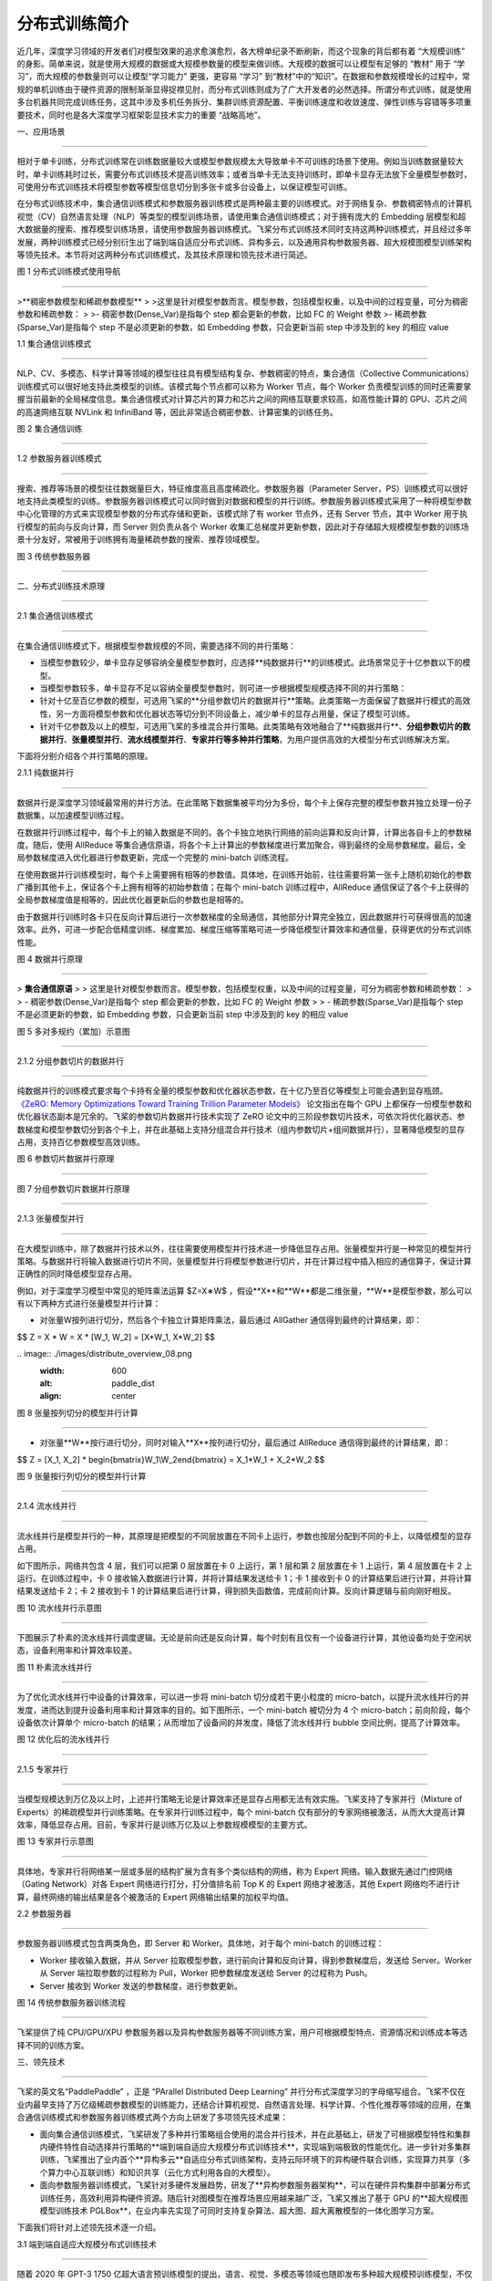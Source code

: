 分布式训练简介
====================================

近几年，深度学习领域的开发者们对模型效果的追求愈演愈烈，各大榜单纪录不断刷新，而这个现象的背后都有着 “大规模训练” 的身影。简单来说，就是使用大规模的数据或大规模参数量的模型来做训练。大规模的数据可以让模型有足够的 “教材” 用于 “学习”，而大规模的参数量则可以让模型“学习能力” 更强，更容易 “学习” 到“教材”中的“知识”。在数据和参数规模增长的过程中，常规的单机训练由于硬件资源的限制渐渐显得捉襟见肘，而分布式训练则成为了广大开发者的必然选择。所谓分布式训练，就是使用多台机器共同完成训练任务，这其中涉及多机任务拆分、集群训练资源配置、平衡训练速度和收敛速度、弹性训练与容错等多项重要技术，同时也是各大深度学习框架彰显技术实力的重要 “战略高地”。

一、应用场景

^^^^^^^^^^^^^^^^^^^^^^^^^^^^^^^^^^^^^^^^^^^^

相对于单卡训练，分布式训练常在训练数据量较大或模型参数规模太大导致单卡不可训练的场景下使用。例如当训练数据量较大时，单卡训练耗时过长，需要分布式训练技术提高训练效率；或者当单卡无法支持训练时，即单卡显存无法放下全量模型参数时，可使用分布式训练技术将模型参数等模型信息切分到多张卡或多台设备上，以保证模型可训练。

在分布式训练技术中，集合通信训练模式和参数服务器训练模式是两种最主要的训练模式。对于网络复杂、参数稠密特点的计算机视觉（CV）\ 自然语言处理（NLP）等类型的模型训练场景，请使用集合通信训练模式；对于拥有庞大的 Embedding 层模型和超大数据量的搜索、推荐模型训练场景，请使用参数服务器训练模式。飞桨分布式训练技术同时支持这两种训练模式，并且经过多年发展，两种训练模式已经分别衍生出了端到端自适应分布式训练、异构多云，以及通用异构参数服务器、超大规模图模型训练架构等领先技术。本节将对这两种分布式训练模式，及其技术原理和领先技术进行简述。

.. image:: ./images/distribute_overview_01.png
  :width: 600
  :alt: paddle_dist
  :align: center



图 1 分布式训练模式使用导航

==================================



>**稠密参数模型和稀疏参数模型**
>
>这里是针对模型参数而言。模型参数，包括模型权重，以及中间的过程变量，可分为稠密参数和稀疏参数：
>
>- 稠密参数(Dense_Var)是指每个 step 都会更新的参数，比如 FC 的 Weight 参数
>- 稀疏参数(Sparse_Var)是指每个 step 不是必须更新的参数，如 Embedding 参数，只会更新当前 step 中涉及到的 key 的相应 value



1.1 集合通信训练模式

---------------------------

NLP、CV、多模态、科学计算等领域的模型往往具有模型结构复杂、参数稠密的特点，集合通信（Collective Communications）训练模式可以很好地支持此类模型的训练。该模式每个节点都可以称为 Worker 节点，每个 Worker 负责模型训练的同时还需要掌握当前最新的全局梯度信息。集合通信模式对计算芯片的算力和芯片之间的网络互联要求较高，如高性能计算的 GPU、芯片之间的高速网络互联 NVLink 和 InfiniBand 等，因此非常适合稠密参数、计算密集的训练任务。

.. image:: ./images/distribute_overview_02.png
  :width: 600
  :alt: paddle_dist
  :align: center



图 2 集合通信训练

==================================

1.2 参数服务器训练模式

--------------------------

搜索、推荐等场景的模型往往数据量巨大，特征维度高且高度稀疏化。参数服务器（Parameter Server，PS）训练模式可以很好地支持此类模型的训练。参数服务器训练模式可以同时做到对数据和模型的并行训练。参数服务器训练模式采用了一种将模型参数中心化管理的方式来实现模型参数的分布式存储和更新，该模式除了有 worker 节点外，还有 Server 节点，其中 Worker 用于执行模型的前向与反向计算，而 Server 则负责从各个 Worker 收集汇总梯度并更新参数，因此对于存储超大规模模型参数的训练场景十分友好，常被用于训练拥有海量稀疏参数的搜索、推荐领域模型。

.. image:: ./images/distribute_overview_03.png
  :width: 600
  :alt: paddle_dist
  :align: center



图 3 传统参数服务器

==================================



二、分布式训练技术原理

^^^^^^^^^^^^^^^^^^^^^^^^^^^^^^^^^^^^^^^^^^^^

2.1 集合通信训练模式

------------------------------------------

在集合通信训练模式下，根据模型参数规模的不同，需要选择不同的并行策略：

- 当模型参数较少，单卡显存足够容纳全量模型参数时，应选择**纯数据并行**的训练模式。此场景常见于十亿参数以下的模型。

- 当模型参数较多，单卡显存不足以容纳全量模型参数时，则可进一步根据模型规模选择不同的并行策略：

- 针对十亿至百亿参数的模型，可选用飞桨的**分组参数切片的数据并行**策略。此类策略一方面保留了数据并行模式的高效性，另一方面将模型参数和优化器状态等切分到不同设备上，减少单卡的显存占用量，保证了模型可训练。

- 针对千亿参数及以上的模型，可选用飞桨的多维混合并行策略。此类策略有效地融合了**纯数据并行**、**分组参数切片的数据并行**、**张量模型并行**、**流水线模型并行**、**专家并行等多种并行策略**，为用户提供高效的大模型分布式训练解决方案。

下面将分别介绍各个并行策略的原理。



2.1.1 纯数据并行

>>>>>>>>>>>>>>>>>

数据并行是深度学习领域最常用的并行方法。在此策略下数据集被平均分为多份，每个卡上保存完整的模型参数并独立处理一份子数据集，以加速模型训练过程。

在数据并行训练过程中，每个卡上的输入数据是不同的。各个卡独立地执行网络的前向运算和反向计算，计算出各自卡上的参数梯度。随后，使用 AllReduce 等集合通信原语，将各个卡上计算出的参数梯度进行累加聚合，得到最终的全局参数梯度。最后，全局参数梯度进入优化器进行参数更新，完成一个完整的 mini-batch 训练流程。

在使用数据并行训练模型时，每个卡上需要拥有相等的参数值。具体地，在训练开始前，往往需要将第一张卡上随机初始化的参数广播到其他卡上，保证各个卡上拥有相等的初始参数值；在每个 mini-batch 训练过程中，AllReduce 通信保证了各个卡上获得的全局参数梯度值是相等的，因此优化器更新后的参数也是相等的。

由于数据并行训练时各卡只在反向计算后进行一次参数梯度的全局通信，其他部分计算完全独立，因此数据并行可获得很高的加速效率。此外，可进一步配合低精度训练、梯度累加、梯度压缩等策略可进一步降低模型计算效率和通信量，获得更优的分布式训练性能。

.. image:: ./images/distribute_overview_04.png
  :width: 600
  :alt: paddle_dist
  :align: center



图 4 数据并行原理

==================================



> **集合通信原语**
>
> 这里是针对模型参数而言。模型参数，包括模型权重，以及中间的过程变量，可分为稠密参数和稀疏参数：
>
> - 稠密参数(Dense_Var)是指每个 step 都会更新的参数，比如 FC 的 Weight 参数
>
> - 稀疏参数(Sparse_Var)是指每个 step 不是必须更新的参数，如 Embedding 参数，只会更新当前 step 中涉及到的 key 的相应 value



.. image:: ./images/distribute_overview_05.png
  :width: 600
  :alt: paddle_dist
  :align: center



图 5 多对多规约（累加）示意图

==================================

2.1.2 分组参数切片的数据并行

>>>>>>>>>>>>>>>>>

纯数据并行的训练模式要求每个卡持有全量的模型参数和优化器状态参数，在十亿乃至百亿等模型上可能会遇到显存瓶颈。 `《ZeRO: Memory Optimizations Toward Training Trillion Parameter Models》 <https://arxiv.org/abs/1910.02054>`_ 论文指出在每个 GPU 上都保存一份模型参数和优化器状态副本是冗余的。飞桨的参数切片数据并行技术实现了 ZeRO 论文中的三阶段参数切片技术，可依次将优化器状态、参数梯度和模型参数切分到各个卡上，并在此基础上支持分组混合并行技术（组内参数切片+组间数据并行），显著降低模型的显存占用，支持百亿参数模型高效训练。

.. image:: ./images/distribute_overview_06.png
  :width: 600
  :alt: paddle_dist
  :align: center



图 6 参数切片数据并行原理

==================================



.. image:: ./images/distribute_overview_07.png
  :width: 600
  :alt: paddle_dist
  :align: center



图 7 分组参数切片数据并行原理

==================================



2.1.3 张量模型并行

>>>>>>>>>>>>>>>>>

在大模型训练中，除了数据并行技术以外，往往需要使用模型并行技术进一步降低显存占用。张量模型并行是一种常见的模型并行策略。与数据并行将输入数据进行切片不同，张量模型并行将模型参数进行切片，并在计算过程中插入相应的通信算子，保证计算正确性的同时降低模型显存占用。

例如，对于深度学习模型中常见的矩阵乘法运算 $﻿Z=X∗W$﻿ ，假设﻿**X**﻿和﻿**W**﻿都是二维张量，﻿**W**﻿是模型参数，那么可以有以下两种方式进行张量模型并行计算：

- 对张量﻿W﻿按列进行切分，然后各个卡独立计算矩阵乘法，最后通过 AllGather 通信得到最终的计算结果，即：

$$
Z = X * W = X * [W_1, W_2] = [X*W_1, X*W_2]
$$



﻿﻿.. image:: ./images/distribute_overview_08.png
  :width: 600
  :alt: paddle_dist
  :align: center



图 8 张量按列切分的模型并行计算

==================================

- 对张量﻿**W**﻿按行进行切分，同时对输入﻿**X**﻿按列进行切分，最后通过 AllReduce 通信得到最终的计算结果，即：

$$
Z = [X_1, X_2] * \begin{bmatrix}W_1\\W_2\end{bmatrix} = X_1*W_1 + X_2*W_2
$$

.. image:: ./images/distribute_overview_09.png
  :width: 600
  :alt: paddle_dist
  :align: center



图 9 张量按行列切分的模型并行计算

==================================



2.1.4 流水线并行

>>>>>>>>>>>>>>>>>

流水线并行是模型并行的一种，其原理是把模型的不同层放置在不同卡上运行，参数也按层分配到不同的卡上，以降低模型的显存占用。

如下图所示，网络共包含 4 层，我们可以把第 0 层放置在卡 0 上运行，第 1 层和第 2 层放置在卡 1 上运行，第 4 层放置在卡 2 上运行。在训练过程中，卡 0 接收输入数据进行计算，并将计算结果发送给卡 1；卡 1 接收到卡 0 的计算结果后进行计算，并将计算结果发送给卡 2；卡 2 接收到卡 1 的计算结果后进行计算，得到损失函数值，完成前向计算。反向计算逻辑与前向刚好相反。

.. image:: ./images/distribute_overview_10.png
  :width: 600
  :alt: paddle_dist
  :align: center



图 10 流水线并行示意图

==================================



下图展示了朴素的流水线并行调度逻辑。无论是前向还是反向计算，每个时刻有且仅有一个设备进行计算，其他设备均处于空闲状态，设备利用率和计算效率较差。

.. image:: ./images/distribute_overview_11.png
  :width: 600
  :alt: paddle_dist
  :align: center



图 11 朴素流水线并行

==================================



为了优化流水线并行中设备的计算效率，可以进一步将 mini-batch 切分成若干更小粒度的 micro-batch，以提升流水线并行的并发度，进而达到提升设备利用率和计算效率的目的。如下图所示，一个 mini-batch 被切分为 4 个 micro-batch；前向阶段，每个设备依次计算单个 micro-batch 的结果；从而增加了设备间的并发度，降低了流水线并行 bubble 空间比例，提高了计算效率。

.. image:: ./images/distribute_overview_12.png
  :width: 600
  :alt: paddle_dist
  :align: center



图 12 优化后的流水线并行

==================================



2.1.5 专家并行

>>>>>>>>>>>>>>>>>

当模型规模达到万亿及以上时，上述并行策略无论是计算效率还是显存占用都无法有效实施。飞桨支持了专家并行（Mixture of Experts）的稀疏模型并行训练策略。在专家并行训练过程中，每个 mini-batch 仅有部分的专家网络被激活，从而大大提高计算效率，降低显存占用。目前，专家并行是训练万亿及以上参数规模模型的主要方式。

.. image:: ./images/distribute_overview_13.png
  :width: 600
  :alt: paddle_dist
  :align: center



图 13 专家并行示意图

==================================



具体地，专家并行将网络某一层或多层的结构扩展为含有多个类似结构的网络，称为 Expert 网络。输入数据先通过门控网络（Gating Network）对各 Expert 网络进行打分，打分值排名前 Top K 的 Expert 网络才被激活，其他 Expert 网络均不进行计算，最终网络的输出结果是各个被激活的 Expert 网络输出结果的加权平均值。



2.2 参数服务器

-----------------------------------------------

参数服务器训练模式包含两类角色，即 Server 和 Worker。具体地，对于每个 mini-batch 的训练过程：

- Worker 接收输入数据，并从 Server 拉取模型参数，进行前向计算和反向计算，得到参数梯度后，发送给 Server。Worker 从 Server 端拉取参数的过程称为 Pull，Worker 把参数梯度发送给 Server 的过程称为 Push。

- Server 接收到 Worker 发送的参数梯度，进行参数更新。



.. image:: ./images/distribute_overview_14.png
  :width: 600
  :alt: paddle_dist
  :align: center



图 14 传统参数服务器训练流程

==================================

飞桨提供了纯 CPU/GPU/XPU 参数服务器以及异构参数服务器等不同训练方案，用户可根据模型特点、资源情况和训练成本等选择不同的训练方案。



三、领先技术

^^^^^^^^^^^^^^^^^^^^^^^^^^^^^^^^^^^^^^^

飞桨的英文名“PaddlePaddle” ，正是 “PArallel Distributed Deep Learning” 并行分布式深度学习的字母缩写组合。飞桨不仅在业内最早支持了万亿级稀疏参数模型的训练能力，还结合计算机视觉、自然语言处理、科学计算、个性化推荐等领域的应用，在集合通信训练模式和参数服务器训练模式两个方向上研发了多项领先技术成果：

- 面向集合通信训练模式，飞桨研发了多种并行策略组合使用的混合并行技术，并在此基础上，研发了可根据模型特性和集群内硬件特性自动选择并行策略的**端到端自适应大规模分布式训练技术**，实现端到端极致的性能优化。进一步针对多集群训练，飞桨推出了业内首个**异构多云**自适应分布式训练架构，支持云际环境下的异构硬件联合训练，实现算力共享（多个算力中心互联训练）和知识共享（云化方式利用各自的大模型）。

- 面向参数服务器训练模式，飞桨针对多硬件发展趋势，研发了**异构参数服务器架构**，可以在硬件异构集群中部署分布式训练任务，高效利用异构硬件资源。随后针对图模型在推荐场景应用越来越广泛，飞桨又推出了基于 GPU 的**超大规模图模型训练技术 PGLBox**，在业内率先实现了可同时支持复杂算法、超大图、超大离散模型的一体化图学习方案。

下面我们将针对上述领先技术逐一介绍。



3.1  端到端自适应大规模分布式训练技术

--------------------------------------------------

随着 2020 年 GPT-3 1750 亿超大语言预训练模型的提出，语言、视觉、多模态等领域也随即发布多种超大规模预训练模型，不仅模型参数量越来越大，训练数据量和计算量也相应变大。针对大规模稠密参数模型高效训练问题，飞桨于 2021 年初在业内首创 4D 混合并行训练策略，即将数据并行、张量模型并行、流水线并行、分组参数切片并行等策略组合使用，取长补短，发挥各自的优势。简而言之，首先在单机内使用张量模型并行和分组参数切片组合的 2D 策略，原因是这两个策略通信量较大，适合使用机器内的卡间通信；然后为了承载千亿规模模型，再叠加流水线并行策略，使用多台机器共同分担；最后为了做到高效，在外层又叠加了数据并行来增加并发数量，提升整体训练速度。

.. image:: ./images/distribute_overview_15.png
  :width: 600
  :alt: paddle_dist
  :align: center



图 15 4D 混合并行策略示意图

==================================



在 4D 混合并行训练策略的基础上，为了进一步降低用户使用门槛，同时也是为了应对模型多样性和训练硬件资源异构性，飞桨从硬件特点和算法特性的角度出发，遵循软硬结合的设计思路，提出了端到端自适应分布式训练架构。该架构可以针对不同的深度学习算法抽象成统一的计算视图，自动感知硬件环境并抽象成统一的异构资源视图；还采用了代价模型对两者进行联合建模；最后将模型参数、梯度、优化器状态按照最优策略分配到不同设备上，构建流水线进行异步高效执行。该架构可以在同地域或跨地域多种异构硬件下，达到节省存储、负载均衡、提升训练性能的目的。以鹏城 - 百度 · 文心为例，使用该架构不仅支持了多种硬件下的高效训练，还将训练性能提升到了传统分布式训练方法的 2.1 倍。

此外，针对大模型训练资源不稳定的问题，还设计了弹性资源调度管理机制。当资源发生变化时，该架构能够自动的感知硬件环境并修正资源视图，重新触发模型切分放置策略选择及异步流水线执行，使得硬件故障下任务恢复可从小时级降至秒级。

.. image:: ./images/distribute_overview_16.png
  :width: 600
  :alt: paddle_dist
  :align: center



图 16 端到端自适应分布式训练架构

==================================



3.2 异构多云，实现算力和模型共享

----------------------------------------------------------------

针对多算力中心数据、算力共享面临的安全、效率挑战，飞桨推出了业内首个异构多云自适应分布式训练架构，支持云际环境下的异构硬件联合训练，实现算力共享（多个算力中心互联训练）或知识共享（云化方式利用各自的大模型）。该架构融合了混合并行训练、通信压缩、异构通信、安全加密等技术，并已在“鹏城云脑 II+百度百舸”下完成多个模型的验证。 通过算力共享方式成功训练了多语言知识融合的 ERNIE 模型，可以做到精度无损和性能基本无损。在该场景下，各算力中心会收到全量训练数据和自适应切分的不同模型网络层，并采用集合通信、模型并行等技术训练各网络层，参数服务器架构将中间层输出与梯度信息进行通信压缩和安全加密后，传递至其它算力中心，完成联合训练。多算力中心算力联合训练，将是一种更灵活的大模型训练方式。

鹏城云脑 II 和百度百舸以这种知识共享方式成功训练了英语-西班牙语翻译模型。预训练大模型也可用于其它模型高质量生产。

.. image:: ./images/distribute_overview_17.png
  :width: 600
  :alt: paddle_dist
  :align: center



图 17 异构多云分布式训练示意图

==================================



3.3 高扩展性通用异构参数服务器

----------------------------------------------------

参数服务器架构在搜索推荐系统应用非常广泛。飞桨框架 2.0 版本推出业内首个“通用异构参数服务器”技术，可使训练任务对硬件型号不敏感，即可以同时使用不同的硬件混合异构训练。通过异构参数服务器模式，用户可以在异构硬件集群中部署分布式训练任务，目的是对不同算力的芯片高效利用，获得更高吞吐，更低资源消耗的训练能力。异构参数服务器拥有非常高的性价比，如下图所示，仅用两个 CPU 机器加两个 GPU 机器就可以达到与 4 个 GPU 机器相仿的训练速度，而成本至少可以节约 35%。

.. image:: ./images/distribute_overview_18.png
  :width: 600
  :alt: paddle_dist
  :align: center



图 18 异构参数服务器与传统参数服务器性能对比

==================================



同时，飞桨在 2.3 版本中进一步提升其扩展性，主要是将其中的基础模块通用化，提升二次开发体验，高效支持产业应用中广泛的定制开发需求。以新增支持昆仑芯 XPU 的参数服务器为例，在复用通用模块的基础上，只需增加三个硬件相关的定制模块，使得开发量从原来的万行减少至千行。再比如，扩展业务场景至 GPU 图神经网络训练，仅需要在存储模块中添加图采样策略即可开发完成 GPU 三级存储图检索引擎，支持 GPU 图分布式训练。

.. image:: ./images/distribute_overview_19.png
  :width: 600
  :alt: paddle_dist
  :align: center



图 19 可高效扩展的参数服务器架构

==================================



3.4 超大规模图模型训练架构

----------------------------------------------------

图神经网络基于顶点和边的关系进行模型训练，对图数据具有强大的表征刻画能力，广泛用于广告、推荐召回等模型场景。飞桨针对图表示学习模型训练，推出了基于 GPU 的超大规模图模型训练引擎 PGLBox 2.0，实现业内首个 SSD-MEM-HBM 3 级存储的图模型训练架构，单机可支持百亿节点、数百亿边模型规模，相比 1.0 版本速度再提升 1.6 倍，相比 MPI 训练的加速比提升 27 倍。

PGLBox 在业内率先实现了可同时支持复杂算法、超大图、超大离散模型的一体化图学习方案，基于 PGLBox 的 R-UniMP 模型提速近 10 倍，获得 NeurIPS 2022 大规模 GNN 挑战赛冠军。

.. image:: ./images/distribute_overview_20.png
  :width: 600
  :alt: paddle_dist
  :align: center



图 20 图神经网络训练架构

==================================



四、性能测试

^^^^^^^^^^^^^^^^^^^^^^^^^^^^^^^^^^^^^^^^^^^^^^^

在 AI 训练任务上，芯片决定了算力的理论上限，服务器和集群的整合可以保证基础的运行效率，而最终能充分发挥计算潜力的是深度学习框架。飞桨自诞生以来一直在百度业务实践中被不断改进。结合计算机视觉、自然语言处理、科学计算等领域的应用，飞桨研发了异构硬件下的低存储和高性能训练技术，并拥有多项领先技术成果，基础训练性能也一路提升。

4.1 登顶全球最权威 AI 性能基准评测

----------------------------------------------------

11 月 10 日，机器学习基准测试平台 MLPerf （MLPerf 是目前国际公认的权威 AI 性能评测基准）放出了最新一期榜单，在 BERT 模型训练排行榜上，百度使用飞桨框架提交的 8 机 64 卡配置在同等 GPU 配置下获得第一名[1]。百度参与的自然语言处理赛道要求训练 BERT Large 模型，比较语言模型准确率（Masked Language Model Accuracy）训练至 72% 的端到端时间。作为 NLP 领域的知名模型之一，BERT 使用的 Transformer 架构正是目前主流大模型的基础架构。

本次评测共有 21 个公司和机构参与。百度提出的方法在端到端训练时间和训练吞吐两个指标上均超越了同等 GPU 配置下的所有对手。在同等 GPU 配置下端到端训练收敛时间比其它提交结果快 1% 到 20%，在训练吞吐量上比其他提交结果要快 2% 到 12%。此结果进一步印证了飞桨分布式训练的性能表现。

.. image:: ./images/distribute_overview_21.png
  :width: 600
  :alt: paddle_dist
  :align: center



图 21 MLPerf Training v2.1 BERT 模型端到端训练收敛时间排名（8 机 64 卡 GPU）

==================================



.. image:: ./images/distribute_overview_22.png
  :width: 600
  :alt: paddle_dist
  :align: center



图 22 MLPerf Training v2.1 BERT 模型提交结果吞吐量比较（8 机 64 卡 GPU）

==================================



MLPerf 基准测试上获得的高速度，得益于飞桨框架在分布式训练核心技术上的持续探索和创新。

本次测评是多节点分布式训练。在跨设备并联计算的情况下，飞桨依托之前所述的 4D 混合并行策略，端到端自适应分布式训练等领先技术，解决了一些此前单机训练时无法遇到的挑战，优化范围包括设备间的负载均衡，以及 CPU、GPU 等异构算力的负载均衡。在跨设备通信的问题上，飞桨还使用了全局通信与分层次通信相结合的方法提高通信效率。在 MLPerf BERT 模型训练任务上，飞桨根据集群通信拓扑特点并结合 NCCL SHARP 协议，使用全局通信与分层次通信结合的方式降低整体通信耗时，有效提升了模型训练性能。针对分布式训练经常出现的负载不均、数据加载速度瓶颈等问题，飞桨利用异构设备混合负载均衡方案，根据不同设备的特点把任务分配到效率最高的算力上。在 MLPerf 训练任务上，飞桨通过使用 GPU 高带宽通信解决了模型训练启动时的数据加载慢问题，又用 CPU 异构设备通信实现了模型训练过程与数据负载均衡间的重叠，提高了模型训练效率。另外，飞桨框架还在 Transformer 类模型底层提供了专门的高性能支持，对数据的输入、模型结构、算子实现等方面实现了优化。

值得一提的是，在数据并行优化的基础上，百度的方案在 8GPU 的机器上实现了超过 8 的效率——用框架的优化跑出了超过等效物理芯片数量的速度。在多 GPU 计算单元机器学习并行运算时，各 GPU 的优化器计算部分是冗余重复的。飞桨优化了冗余重复计算的部分，让每张卡只需计算参数梯度的一部分，然后再进行聚合同步更新；在此基础上，结合分层参数切分与通信、跨 step 通信 - 计算重叠、多流并发参数广播、底层算子深度优化等方式，进一步提升分布式训练极致性能，实现了 1+1 大于 2 的效果。



4.2 多场景验证

--------------------------------------------

除 MLPerf 打榜之外，飞桨的分布式训练架构在多个场景下得到了验证。

.. image:: ./images/distribute_overview_23.png
  :width: 600
  :alt: paddle_dist
  :align: center



图 23 多场景验证了飞桨分布式训练架构的领先性

==================================

在稀疏门控混合专家并行领域，飞桨提出了 Task MoE 分布式训练架构和基于 Task 的负载均衡机制，同等实验环境下训练性能比 PyTorch 提升 66%。飞桨大规模分布式训练技术，支持了百度大模型领域技术快速迭代持续领先。例如，百度发布了全球首个知识增强千亿大模型“鹏城-百度·文心”、全球首个百亿参数中英文对话预训练生成模型 PLATO-XL、全球规模最大中文跨模态生成模型 ERNIE-VILG、业界规模最大的多任务统一视觉大模型文心 VIMER-UFO 2.0 大模型。目前，文心已发布 20 多个大模型，覆盖自然语言处理、计算机视觉、跨模态、生物计算等领域，赋能工业、能源、城市、金融等千行百业。

在 GPT-3 千亿模型 GPU 训练场景下，经测试，飞桨训练性能达到训练硬件峰值性能的 51.3%，在同等实验环境下超越业界同类实现（DeepSpeed/Megatron-LM）；而在「鹏城 - 百度 · 文心」千亿大模型的训练上，飞桨支持的性能达到同规模、非自适应架构下的性能的 2.1 倍。

此外，在蛋白质结构预测领域，飞桨创新性地提出了「分支并行 - 动态轴并行 - 数据并行」的混合并行策略，性能提升 36% 以上。飞桨分布式技术还在国产硬件集群上将 AlphaFold2 千万级别蛋白 initial training 阶段从 7 天压缩到 2.6 天。
